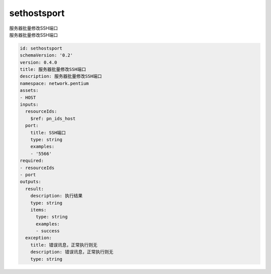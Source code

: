 sethostsport
**********************************
| 服务器批量修改SSH端口
| 服务器批量修改SSH端口

.. code-block:: yaml

    id: sethostsport
    schemaVersion: '0.2'
    version: 0.4.0
    title: 服务器批量修改SSH端口
    description: 服务器批量修改SSH端口
    namespace: network.pentium
    assets:
    - HOST
    inputs:
      resourceIds:
        $ref: pn_ids_host
      port:
        title: SSH端口
        type: string
        examples:
        - '5566'
    required:
    - resourceIds
    - port
    outputs:
      result:
        description: 执行结果
        type: string
        items:
          type: string
          examples:
          - success
      exception:
        title: 错误讯息，正常执行则无
        description: 错误讯息，正常执行则无
        type: string
    